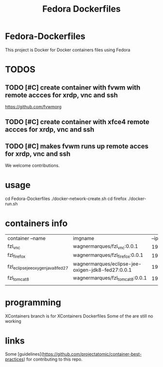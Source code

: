#+Title: Fedora Dockerfiles

* Fedora-Dockerfiles
  This project is Docker for Docker containers files using Fedora


* TODOS
** TODO [#C] create container with fvwm with remote accces for xrdp, vnc and ssh
   https://github.com/fvwmorg
   
** TODO [#C] create container with xfce4 remote accces for xrdp, vnc and ssh
** TODO [#C] makes fvwm runs up remote acces for xrdp, vnc and ssh

We welcome contributions.


* usage
# git clone https://github.com/wagnermarques/Fedora-Dockerfiles.git
cd Fedora-Dockerfiles
./docker-network-create.sh
cd firefox
./docker-run.sh


* containers info
  
  | container --name                   | imgname                                           |           --ip | --net              |     ports | obs |
  | fzl_vnc                            | wagnermarques/fzl_vnc:0.0.1                       | 192.168.33.155 | fzl_network_bridge | 5901:5901 |     |
  | fzl_firefox                        | wagnermarques/fzl_firefox:0.0.1                   | 192.168.33.157 | fzl_network_bridge | 5902:5901 |     |
  | fzl_eclipse_jee_oxygen_java8_fed27 | wagnermarques/eclipse-jee-oxigen-jdk8-fed27:0.0.1 | 192.168.33.158 | fzl_network_bridge | 5903:5901 |     |
  | fzl_tomcat8                        | wagnermarques/fzl_tomcat8:0.0.1                   |  192.168.33.91 | fzl_network_bridge | 8080:8090 |     |
  |                                    |                                                   |                |                    |           |     |


* programming
  XContainers branch is for XContainers Dockerfiles
  Some of the are still no working


* links  
  Some [guidelines](https://github.com/projectatomic/container-best-practices) for contributing to this repo.



